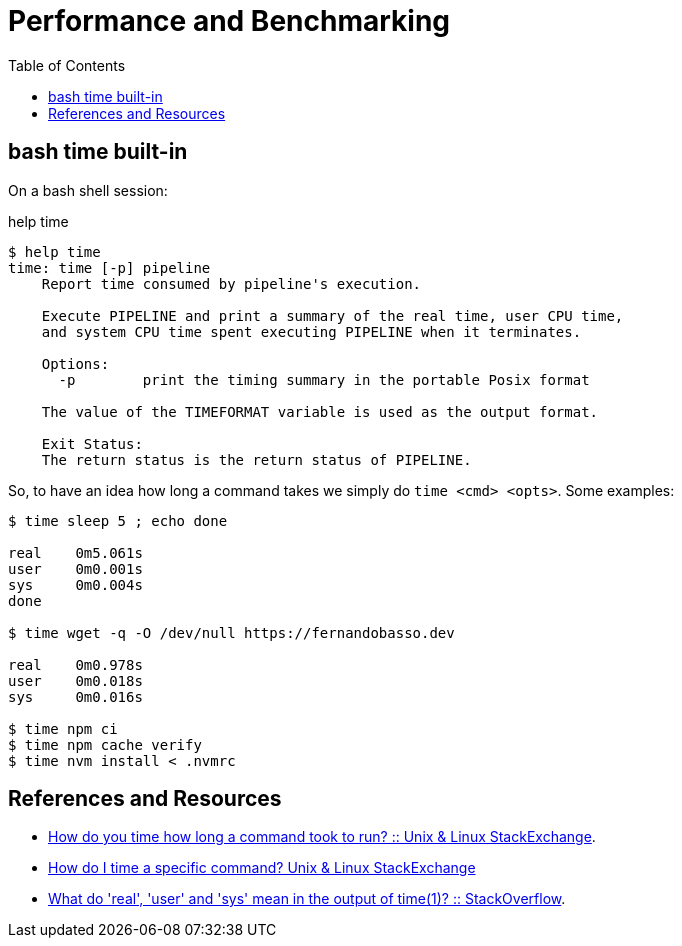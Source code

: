 = Performance and Benchmarking
:toc: right
:font: icon
:stem: latextmath

== bash time built-in

On a bash shell session:

.help time
----
$ help time
time: time [-p] pipeline
    Report time consumed by pipeline's execution.

    Execute PIPELINE and print a summary of the real time, user CPU time,
    and system CPU time spent executing PIPELINE when it terminates.

    Options:
      -p	print the timing summary in the portable Posix format

    The value of the TIMEFORMAT variable is used as the output format.

    Exit Status:
    The return status is the return status of PIPELINE.
----

So, to have an idea how long a command takes we simply do `time <cmd> <opts>`.
Some examples:

[source,shell-session]
----

$ time sleep 5 ; echo done

real	0m5.061s
user	0m0.001s
sys	0m0.004s
done

$ time wget -q -O /dev/null https://fernandobasso.dev

real	0m0.978s
user	0m0.018s
sys	0m0.016s

$ time npm ci
$ time npm cache verify
$ time nvm install < .nvmrc
----

== References and Resources

- link:https://unix.stackexchange.com/questions/86632/how-do-you-time-how-long-a-command-took-to-run[How do you time how long a command took to run? :: Unix & Linux StackExchange].
- link:https://unix.stackexchange.com/questions/10745/how-do-i-time-a-specific-command[How do I time a specific command? Unix & Linux StackExchange]
- link:https://stackoverflow.com/questions/556405/what-do-real-user-and-sys-mean-in-the-output-of-time1[What do 'real', 'user' and 'sys' mean in the output of time(1)? :: StackOverflow].
